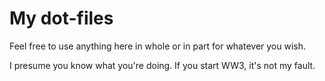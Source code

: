 * My dot-files

Feel free to use anything here in whole or in part for whatever you wish.

I presume you know what you're doing. If you start WW3, it's not my fault.
